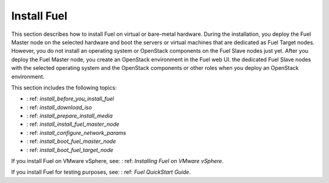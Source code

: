 .. _install_into:

============
Install Fuel
============

This section describes how to install Fuel on virtual or
bare-metal hardware. During the installation, you deploy the Fuel Master node
on the selected hardware and boot the servers or virtual machines that are
dedicated as Fuel Target nodes. However, you do not install an operating
system or OpenStack components on the Fuel Slave nodes just yet. After you
deploy the Fuel Master node, you create an OpenStack environment in the Fuel
web UI. the dedicated Fuel Slave nodes with the selected operating system
and the OpenStack components or other roles when you deploy an OpenStack
environment.

This section includes the following topics:

* : ref: `install_before_you_install_fuel`
* : ref: `install_download_iso`
* : ref: `install_prepare_install_media`
* : ref: `install_install_fuel_master_node`
* : ref: `install_configure_network_params`
* : ref: `install_boot_fuel_master_node`
* : ref: `install_boot_fuel_target_node`

If you install Fuel on VMware vSphere, see: : ref: `Installing Fuel on VMware
vSphere`.

If you install Fuel for testing purposes, see: : ref: `Fuel QuickStart Guide`.
